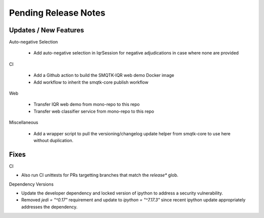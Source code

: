 Pending Release Notes
=====================

Updates / New Features
----------------------

Auto-negative Selection

 * Add auto-negative selection in IqrSession for negative adjudications
   in case where none are provided

CI

 * Add a Github action to build the SMQTK-IQR web demo Docker image

 * Add workflow to inherit the smqtk-core publish workflow

Web

 * Transfer IQR web demo from mono-repo to this repo

 * Transfer web classifier service from mono-repo to this repo

Miscellaneous

 * Add a wrapper script to pull the versioning/changelog update helper from
   smqtk-core to use here without duplication.

Fixes
-----

CI

* Also run CI unittests for PRs targetting branches that match the `release*`
  glob.

Dependency Versions

* Update the developer dependency and locked version of ipython to address a
  security vulnerability.

* Removed `jedi = "^0.17"` requirement and update to `ipython = "^7.17.3"`
  since recent ipython update appropriately addresses the dependency.

